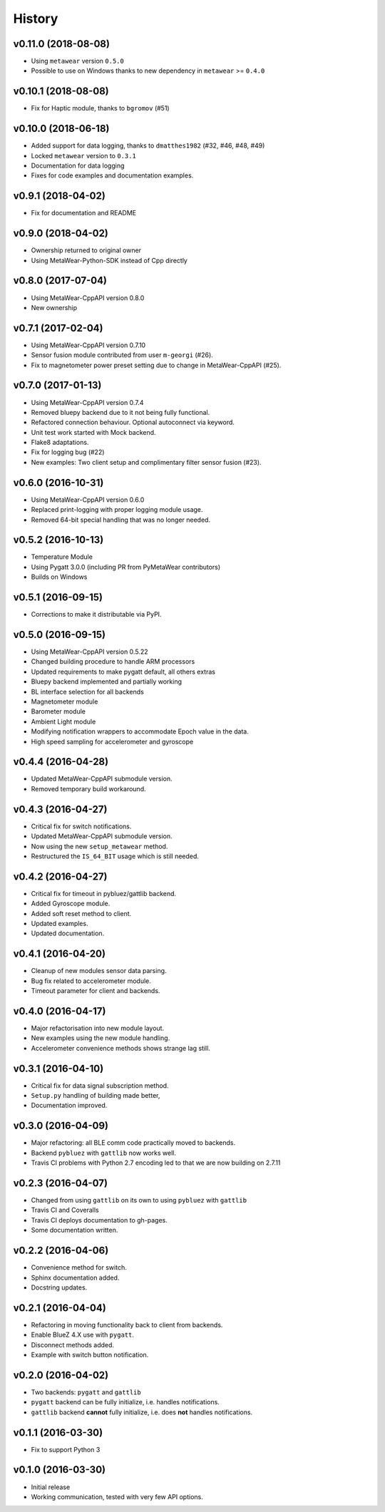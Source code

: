 =======
History
=======

v0.11.0 (2018-08-08)
--------------------
- Using ``metawear`` version ``0.5.0``
- Possible to use on Windows thanks to new dependency in ``metawear`` >= ``0.4.0``

v0.10.1 (2018-08-08)
--------------------
- Fix for Haptic module, thanks to ``bgromov`` (#51)

v0.10.0 (2018-06-18)
--------------------
- Added support for data logging, thanks to ``dmatthes1982`` (#32, #46, #48, #49)
- Locked ``metawear`` version to ``0.3.1``
- Documentation for data logging
- Fixes for code examples and documentation examples.

v0.9.1 (2018-04-02)
-------------------
- Fix for documentation and README

v0.9.0 (2018-04-02)
-------------------
- Ownership returned to original owner
- Using MetaWear-Python-SDK instead of Cpp directly

v0.8.0 (2017-07-04)
-------------------
- Using MetaWear-CppAPI version 0.8.0
- New ownership

v0.7.1 (2017-02-04)
-------------------
- Using MetaWear-CppAPI version 0.7.10
- Sensor fusion module contributed from user ``m-georgi`` (#26).
- Fix to magnetometer power preset setting due to
  change in MetaWear-CppAPI (#25).

v0.7.0 (2017-01-13)
-------------------
- Using MetaWear-CppAPI version 0.7.4
- Removed bluepy backend due to it not being fully functional.
- Refactored connection behaviour. Optional autoconnect via keyword.
- Unit test work started with Mock backend.
- Flake8 adaptations.
- Fix for logging bug (#22)
- New examples: Two client setup and complimentary filter sensor fusion (#23).

v0.6.0 (2016-10-31)
-------------------
- Using MetaWear-CppAPI version 0.6.0
- Replaced print-logging with proper logging module usage.
- Removed 64-bit special handling that was no longer needed.

v0.5.2 (2016-10-13)
-------------------
- Temperature Module
- Using Pygatt 3.0.0 (including PR from PyMetaWear contributors)
- Builds on Windows

v0.5.1 (2016-09-15)
-------------------
- Corrections to make it distributable via PyPI.

v0.5.0 (2016-09-15)
-------------------
- Using MetaWear-CppAPI version 0.5.22
- Changed building procedure to handle ARM processors
- Updated requirements to make pygatt default, all others extras
- Bluepy backend implemented and partially working
- BL interface selection for all backends
- Magnetometer module
- Barometer module
- Ambient Light module
- Modifying notification wrappers to accommodate Epoch value in the data.
- High speed sampling for accelerometer and gyroscope

v0.4.4 (2016-04-28)
-------------------
- Updated MetaWear-CppAPI submodule version.
- Removed temporary build workaround.

v0.4.3 (2016-04-27)
-------------------
- Critical fix for switch notifications.
- Updated MetaWear-CppAPI submodule version.
- Now using the new ``setup_metawear`` method.
- Restructured the ``IS_64_BIT`` usage which is still needed.

v0.4.2 (2016-04-27)
-------------------
- Critical fix for timeout in pybluez/gattlib backend.
- Added Gyroscope module.
- Added soft reset method to client.
- Updated examples.
- Updated documentation.

v0.4.1 (2016-04-20)
-------------------
- Cleanup of new modules sensor data parsing.
- Bug fix related to accelerometer module.
- Timeout parameter for client and backends.

v0.4.0 (2016-04-17)
-------------------
- Major refactorisation into new module layout.
- New examples using the new module handling.
- Accelerometer convenience methods shows strange lag still.

v0.3.1 (2016-04-10)
-------------------
- Critical fix for data signal subscription method.
- ``Setup.py`` handling of building made better,
- Documentation improved.

v0.3.0 (2016-04-09)
-------------------
- Major refactoring: all BLE comm code practically moved to backends.
- Backend ``pybluez`` with ``gattlib`` now works well.
- Travis CI problems with Python 2.7 encoding led to
  that we are now building on 2.7.11

v0.2.3 (2016-04-07)
-------------------
- Changed from using ``gattlib`` on its own to using
  ``pybluez`` with ``gattlib``
- Travis CI and Coveralls
- Travis CI deploys documentation to gh-pages.
- Some documentation written.

v0.2.2 (2016-04-06)
-------------------
- Convenience method for switch.
- Sphinx documentation added.
- Docstring updates.

v0.2.1 (2016-04-04)
-------------------
- Refactoring in moving functionality back to client from backends.
- Enable BlueZ 4.X use with ``pygatt``.
- Disconnect methods added.
- Example with switch button notification.

v0.2.0 (2016-04-02)
-------------------
- Two backends: ``pygatt`` and ``gattlib``
- ``pygatt`` backend can be fully initialize, i.e. handles notifications.
- ``gattlib`` backend **cannot** fully initialize, i.e. does **not** handles notifications.

v0.1.1 (2016-03-30)
-------------------
- Fix to support Python 3

v0.1.0 (2016-03-30)
-------------------
- Initial release
- Working communication, tested with very few API options.
